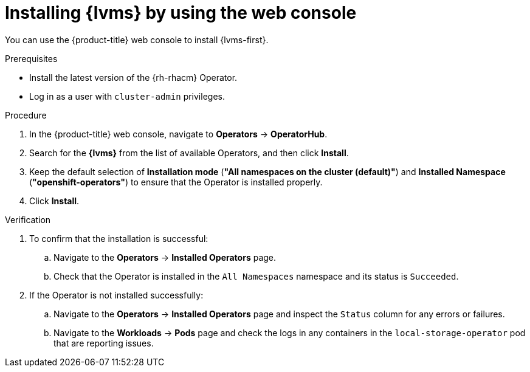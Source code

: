 // Module included in the following assemblies:
//
// scalability_and_performance/ztp_far_edge/ztp-manual-install.adoc

:_content-type: PROCEDURE
[id="ztp-lvms-installing-using-web-console_{context}"]
= Installing {lvms} by using the web console

You can use the {product-title} web console to install {lvms-first}.

.Prerequisites

* Install the latest version of the {rh-rhacm} Operator.
* Log in as a user with `cluster-admin` privileges.

.Procedure

. In the {product-title} web console, navigate to *Operators* -> *OperatorHub*.
. Search for the *{lvms}* from the list of available Operators, and then click *Install*.
. Keep the default selection of *Installation mode* (*"All namespaces on the cluster (default)"*) and *Installed Namespace* (*"openshift-operators"*) to ensure that the Operator is installed properly.
. Click *Install*.

.Verification

. To confirm that the installation is successful:

.. Navigate to the *Operators* -> *Installed Operators* page.
.. Check that the Operator is installed in the `All Namespaces` namespace and its status is `Succeeded`.

. If the Operator is not installed successfully:

.. Navigate to the *Operators* -> *Installed Operators* page and inspect the `Status` column for any errors or failures.
.. Navigate to the *Workloads* -> *Pods* page and check the logs in any containers in the `local-storage-operator` pod that are reporting issues.